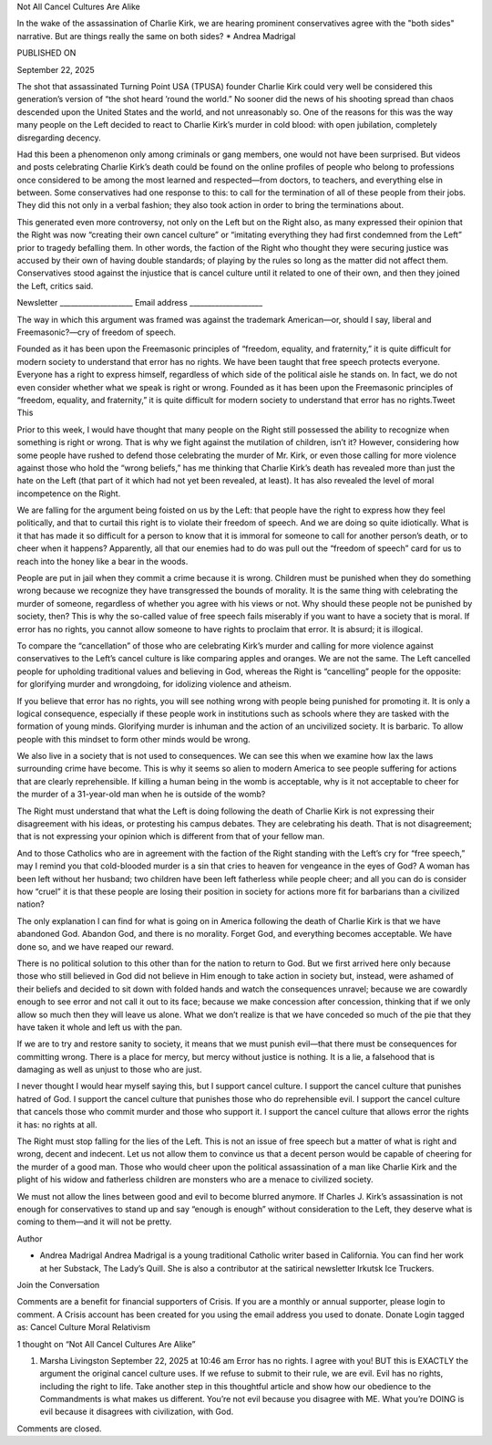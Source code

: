 Not All Cancel Cultures Are Alike

In the wake of the assassination of Charlie Kirk, we are hearing prominent conservatives agree with the "both sides" narrative. But are things really the same on both sides? * Andrea Madrigal

PUBLISHED ON

September 22, 2025

The shot that assassinated Turning Point USA (TPUSA) founder Charlie Kirk could very well be considered this generation’s version of “the shot heard ’round the world.” No sooner did the news of his shooting spread than chaos descended upon the United States and the world, and not unreasonably so. One of the reasons for this was the way many people on the Left decided to react to Charlie Kirk’s murder in cold blood: with open jubilation, completely disregarding decency.

Had this been a phenomenon only among criminals or gang members, one would not have been surprised. But videos and posts celebrating Charlie Kirk’s death could be found on the online profiles of people who belong to professions once considered to be among the most learned and respected—from doctors, to teachers, and everything else in between. Some conservatives had one response to this: to call for the termination of all of these people from their jobs. They did this not only in a verbal fashion; they also took action in order to bring the terminations about.

This generated even more controversy, not only on the Left but on the Right also, as many expressed their opinion that the Right was now “creating their own cancel culture” or “imitating everything they had first condemned from the Left” prior to tragedy befalling them. In other words, the faction of the Right who thought they were securing justice was accused by their own of having double standards; of playing by the rules so long as the matter did not affect them. Conservatives stood against the injustice that is cancel culture until it related to one of their own, and then they joined the Left, critics said.

Newsletter ____________________ Email address ____________________

The way in which this argument was framed was against the trademark American—or, should I say, liberal and Freemasonic?—cry of freedom of speech.

Founded as it has been upon the Freemasonic principles of “freedom, equality, and fraternity,” it is quite difficult for modern society to understand that error has no rights. We have been taught that free speech protects everyone. Everyone has a right to express himself, regardless of which side of the political aisle he stands on. In fact, we do not even consider whether what we speak is right or wrong. Founded as it has been upon the Freemasonic principles of “freedom, equality, and fraternity,” it is quite difficult for modern society to understand that error has no rights.Tweet This

Prior to this week, I would have thought that many people on the Right still possessed the ability to recognize when something is right or wrong. That is why we fight against the mutilation of children, isn’t it? However, considering how some people have rushed to defend those celebrating the murder of Mr. Kirk, or even those calling for more violence against those who hold the “wrong beliefs,” has me thinking that Charlie Kirk’s death has revealed more than just the hate on the Left (that part of it which had not yet been revealed, at least). It has also revealed the level of moral incompetence on the Right.

We are falling for the argument being foisted on us by the Left: that people have the right to express how they feel politically, and that to curtail this right is to violate their freedom of speech. And we are doing so quite idiotically. What is it that has made it so difficult for a person to know that it is immoral for someone to call for another person’s death, or to cheer when it happens? Apparently, all that our enemies had to do was pull out the “freedom of speech” card for us to reach into the honey like a bear in the woods.

People are put in jail when they commit a crime because it is wrong. Children must be punished when they do something wrong because we recognize they have transgressed the bounds of morality. It is the same thing with celebrating the murder of someone, regardless of whether you agree with his views or not. Why should these people not be punished by society, then? This is why the so-called value of free speech fails miserably if you want to have a society that is moral. If error has no rights, you cannot allow someone to have rights to proclaim that error. It is absurd; it is illogical.

To compare the “cancellation” of those who are celebrating Kirk’s murder and calling for more violence against conservatives to the Left’s cancel culture is like comparing apples and oranges. We are not the same. The Left cancelled people for upholding traditional values and believing in God, whereas the Right is “cancelling” people for the opposite: for glorifying murder and wrongdoing, for idolizing violence and atheism.

If you believe that error has no rights, you will see nothing wrong with people being punished for promoting it. It is only a logical consequence, especially if these people work in institutions such as schools where they are tasked with the formation of young minds. Glorifying murder is inhuman and the action of an uncivilized society. It is barbaric. To allow people with this mindset to form other minds would be wrong.

We also live in a society that is not used to consequences. We can see this when we examine how lax the laws surrounding crime have become. This is why it seems so alien to modern America to see people suffering for actions that are clearly reprehensible. If killing a human being in the womb is acceptable, why is it not acceptable to cheer for the murder of a 31-year-old man when he is outside of the womb?

The Right must understand that what the Left is doing following the death of Charlie Kirk is not expressing their disagreement with his ideas, or protesting his campus debates. They are celebrating his death. That is not disagreement; that is not expressing your opinion which is different from that of your fellow man.

And to those Catholics who are in agreement with the faction of the Right standing with the Left’s cry for “free speech,” may I remind you that cold-blooded murder is a sin that cries to heaven for vengeance in the eyes of God? A woman has been left without her husband; two children have been left fatherless while people cheer; and all you can do is consider how “cruel” it is that these people are losing their position in society for actions more fit for barbarians than a civilized nation?

The only explanation I can find for what is going on in America following the death of Charlie Kirk is that we have abandoned God. Abandon God, and there is no morality. Forget God, and everything becomes acceptable. We have done so, and we have reaped our reward.

There is no political solution to this other than for the nation to return to God. But we first arrived here only because those who still believed in God did not believe in Him enough to take action in society but, instead, were ashamed of their beliefs and decided to sit down with folded hands and watch the consequences unravel; because we are cowardly enough to see error and not call it out to its face; because we make concession after concession, thinking that if we only allow so much then they will leave us alone. What we don’t realize is that we have conceded so much of the pie that they have taken it whole and left us with the pan.

If we are to try and restore sanity to society, it means that we must punish evil—that there must be consequences for committing wrong. There is a place for mercy, but mercy without justice is nothing. It is a lie, a falsehood that is damaging as well as unjust to those who are just.

I never thought I would hear myself saying this, but I support cancel culture. I support the cancel culture that punishes hatred of God. I support the cancel culture that punishes those who do reprehensible evil. I support the cancel culture that cancels those who commit murder and those who support it. I support the cancel culture that allows error the rights it has: no rights at all.

The Right must stop falling for the lies of the Left. This is not an issue of free speech but a matter of what is right and wrong, decent and indecent. Let us not allow them to convince us that a decent person would be capable of cheering for the murder of a good man. Those who would cheer upon the political assassination of a man like Charlie Kirk and the plight of his widow and fatherless children are monsters who are a menace to civilized society.

We must not allow the lines between good and evil to become blurred anymore. If Charles J. Kirk’s assassination is not enough for conservatives to stand up and say “enough is enough” without consideration to the Left, they deserve what is coming to them—and it will not be pretty.

Author

* Andrea Madrigal Andrea Madrigal is a young traditional Catholic writer based in California. You can find her work at her Substack, The Lady’s Quill. She is also a contributor at the satirical newsletter Irkutsk Ice Truckers.

Join the Conversation

Comments are a benefit for financial supporters of Crisis. If you are a monthly or annual supporter, please login to comment. A Crisis account has been created for you using the email address you used to donate. Donate Login tagged as: Cancel Culture Moral Relativism

1 thought on “Not All Cancel Cultures Are Alike”

1. Marsha Livingston September 22, 2025 at 10:46 am Error has no rights. I agree with you! BUT this is EXACTLY the argument the original cancel culture uses. If we refuse to submit to their rule, we are evil. Evil has no rights, including the right to life. Take another step in this thoughtful article and show how our obedience to the Commandments is what makes us different. You’re not evil because you disagree with ME. What you’re DOING is evil because it disagrees with civilization, with God.

Comments are closed.

